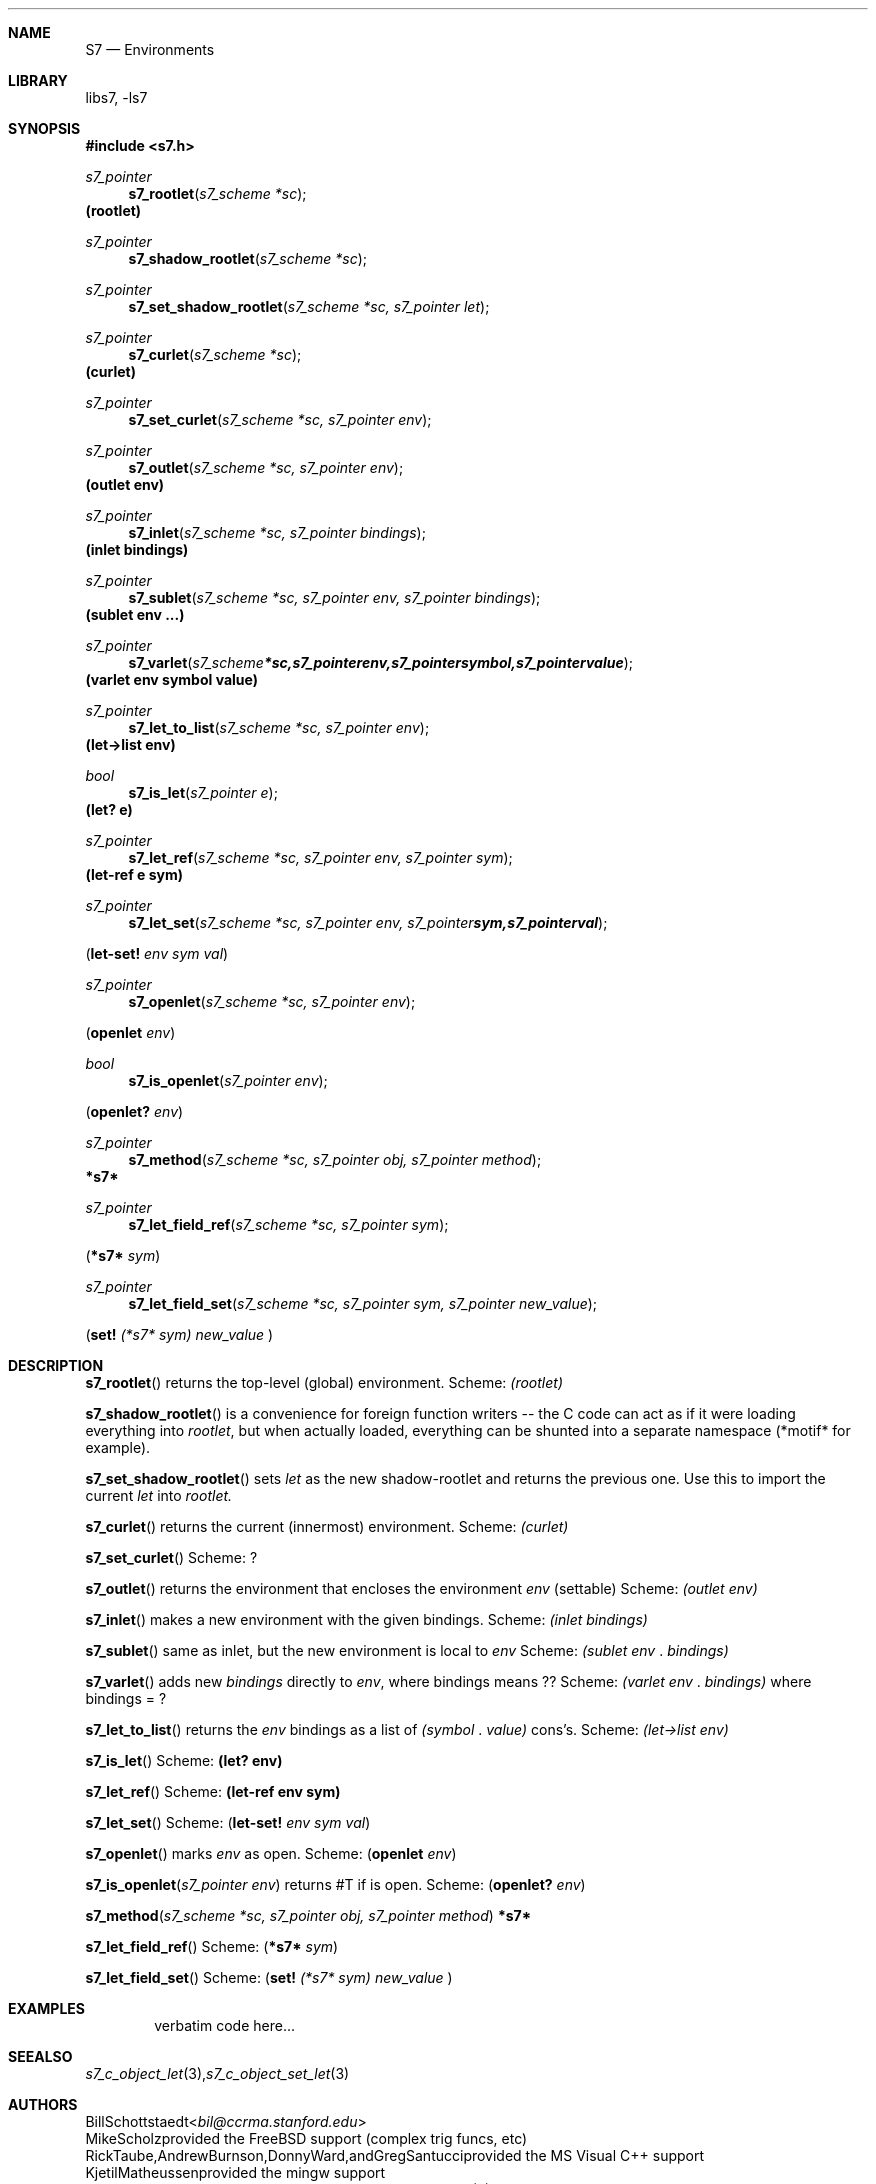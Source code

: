 .Dd July 10, 2021
.Dt S7 3
.Sh NAME
.Nm S7
.Nd Environments
.Sh LIBRARY
libs7, -ls7
.Sh SYNOPSIS
.In s7.h
.Ft s7_pointer
.Fn s7_rootlet "s7_scheme *sc"
.Ic (rootlet)
.Ft s7_pointer
.Fn s7_shadow_rootlet "s7_scheme *sc"
.Ft s7_pointer
.Fn s7_set_shadow_rootlet "s7_scheme *sc, s7_pointer let"
.Ft s7_pointer
.Fn s7_curlet "s7_scheme *sc"
.Ic (curlet)
.Ft s7_pointer
.Fn s7_set_curlet "s7_scheme *sc, s7_pointer env"
.Ft s7_pointer
.Fn s7_outlet "s7_scheme *sc, s7_pointer env"
.Ic (outlet env)
.Ft s7_pointer
.Fn s7_inlet "s7_scheme *sc, s7_pointer bindings"
.Ic (inlet bindings)
.Ft s7_pointer
.Fn s7_sublet "s7_scheme *sc, s7_pointer env, s7_pointer bindings"
.Ic (sublet env ...)
.Ft s7_pointer
.Fn s7_varlet "s7_scheme *sc, s7_pointer env, s7_pointer symbol, s7_pointer value"
.Ic (varlet env symbol value)
.Ft s7_pointer
.Fn s7_let_to_list "s7_scheme *sc, s7_pointer env"
.Ic (let->list env)
.Ft bool
.Fn s7_is_let "s7_pointer e"
.Ic (let? e)
.Ft s7_pointer
.Fn s7_let_ref "s7_scheme *sc, s7_pointer env, s7_pointer sym"
.Ic (let-ref e sym)
.Ft s7_pointer
.Fn s7_let_set "s7_scheme *sc, s7_pointer env, s7_pointer sym, s7_pointer val"
.Pp
.Sm off
.Em (
.Ic let-set!
.Sm on
.Em env sym
.Sm off
.Em val
)
.Sm on
.Ft s7_pointer
.Fn s7_openlet "s7_scheme *sc, s7_pointer env"
.Pp
.Sm off
.Em (
.Ic openlet

.Em env
)
.Sm on
.Ft bool
.Fn s7_is_openlet "s7_pointer env"
.Pp
.Sm off
.Em (
.Ic openlet?

.Em env
)
.Sm on
.Ft s7_pointer
.Fn s7_method "s7_scheme *sc, s7_pointer obj, s7_pointer method"
.Ic *s7*
.Ft s7_pointer
.Fn s7_let_field_ref "s7_scheme *sc, s7_pointer sym"
.Pp
.Sm off
.Em (
.Ic *s7*

.Em sym
)
.Sm on
.Ft s7_pointer
.Fn s7_let_field_set "s7_scheme *sc, s7_pointer sym, s7_pointer new_value"
.Pp
.Sm off
.Em (
.Ic set!
.Sm on
.Em (*s7*
.Em sym)
.Em new_value
)
.Sh DESCRIPTION
.Sm on
.Fn s7_rootlet
returns the top-level (global) environment. Scheme:
.Em (rootlet)
.Pp
.Fn s7_shadow_rootlet
is a convenience for foreign function writers -- the C code can act as if it were loading everything into
.Em rootlet ,
but when actually loaded, everything can be shunted into a separate namespace (*motif* for example).
.Pp
.Fn s7_set_shadow_rootlet
sets
.Em let
as the new shadow-rootlet and returns the previous one.
Use this to import the current
.Em let
into
.Em rootlet.
.Pp
.Fn s7_curlet
returns the current (innermost) environment.  Scheme:
.Em (curlet)
.Pp
.Fn s7_set_curlet
Scheme: ?
.Pp
.Fn s7_outlet
returns the environment that encloses the environment
.Em env
(settable)
Scheme:
.Em (outlet env)
.Pp
.Fn s7_inlet
makes a new environment with the given bindings.
Scheme:
.Em (inlet bindings)
.Pp
.Fn s7_sublet
same as inlet, but the new environment is local to
.Em env
Scheme:
.Em (sublet env
.Em . bindings)
.Pp
.Fn s7_varlet
adds new
.Em bindings
directly to
.Em env ,
where bindings means ??
Scheme:
.Em (varlet env
.Em . bindings)
where bindings = ?
.Pp
.Fn s7_let_to_list
returns the
.Em env
bindings as a list of
.Em (symbol
.Em . value)
cons's.
Scheme:
.Em (let->list env)
.Pp
.Fn s7_is_let
Scheme:
.Ic (let? env)
.Pp
.Fn s7_let_ref
Scheme:
.Ic (let-ref env sym)
.Pp
.Fn s7_let_set
Scheme:
.Sm off
.Em (
.Ic let-set!
.Sm on
.Em env sym
.Sm off
.Em val
)
.Sm on
.Pp
.Fn s7_openlet
marks
.Em env
as open.
Scheme:
.Sm off
.Em (
.Ic openlet

.Em env
)
.Sm on
.Pp
.Fn s7_is_openlet "s7_pointer env"
returns #T if
.Env env
is open.
Scheme:
.Sm off
.Em (
.Ic openlet?

.Em env
)
.Sm on
.Pp
.Fn s7_method "s7_scheme *sc, s7_pointer obj, s7_pointer method"
.Ic *s7*
.Pp
.Fn s7_let_field_ref
Scheme:
.Sm off
.Em (
.Ic *s7*

.Em sym
)
.Sm on
.Pp
.Fn s7_let_field_set
Scheme:
.Sm off
.Em (
.Ic set!
.Sm on
.Em (*s7*
.Em sym)
.Em new_value
)
.Sm
.Sh EXAMPLES
.Bd -literal -offset indent
verbatim code here...
.Ed
.Pp
.Sh SEE ALSO
.Xr s7_c_object_let 3 ,
.Xr s7_c_object_set_let 3
.Sh AUTHORS
.An Bill Schottstaedt Aq Mt bil@ccrma.stanford.edu
.An Mike Scholz
provided the FreeBSD support (complex trig funcs, etc)
.An Rick Taube, Andrew Burnson, Donny Ward, and Greg Santucci
provided the MS Visual C++ support
.An Kjetil Matheussen
provided the mingw support
.An chai xiaoxiang
provided the msys2 support
